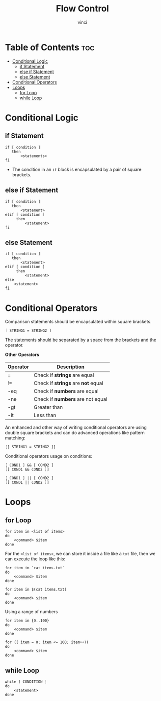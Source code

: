 #+TITLE: Flow Control
#+AUTHOR: vinci
#+OPTIONS: toc

* Table of Contents :toc:
- [[#conditional-logic][Conditional Logic]]
  - [[#if-statement][if Statement]]
  - [[#else-if-statement][else if Statement]]
  - [[#else-statement][else Statement]]
- [[#conditional-operators][Conditional Operators]]
- [[#loops][Loops]]
  - [[#for-loop][for Loop]]
  - [[#while-loop][while Loop]]

* Conditional Logic

** if Statement
#+begin_src shell
  if [ condition ]
     then
         <statements>
  fi
#+end_src

- The condition in an ~if~ block is encapsulated by a pair of square brackets.

** else if Statement
#+begin_src shell
  if [ condition ]
     then
         <statement>
  elif [ condition ]
       then
           <statement>
  fi
#+end_src


** else Statement
#+begin_src shell
  if [ condition ]
     then
         <statement>
  elif [ condition ]
       then
           <statement>
  else
      <statement>
  fi
#+end_src

* Conditional Operators
Comparison statements should be encapsulated within square brackets.

#+begin_src shell
  [ STRING1 = STRING2 ]
#+end_src

The statements should be separated by a space from the brackets and the operator.

*Other Operators*
| Operator | Description                        |
|----------+------------------------------------|
| =        | Check if *strings* are equal       |
| !=       | Check if *strings* are *not* equal |
| -eq      | Check if *numbers* are equal       |
| -ne      | Check if *numbers* are not equal   |
| -gt      | Greater than                       |
| -lt      | Less than                          |

An enhanced and other way of writing conditional operators are using double square brackets and can do advanced operations like pattern matching:
#+begin_src shell
  [[ STRING1 = STRING2 ]]
#+end_src

Conditional operators usage on conditions:
#+begin_src shell
  [ COND1 ] && [ COND2 ]
  [[ COND1 && COND2 ]]

  [ COND1 ] || [ COND2 ]
  [[ COND1 || COND2 ]]
#+end_src

* Loops

** for Loop
#+begin_src shell
  for item in <list of items>
  do
      <command> $item
  done
#+end_src

For the ~<list of items>~, we can store it inside a file like a ~txt~ file, then we can execute the loop like this:
#+begin_src shell
  for item in `cat items.txt`
  do
      <command> $item
  done

  for item in $(cat items.txt)
  do
      <command> $item
  done
#+end_src

Using a range of numbers
#+begin_src shell
  for item in {0..100}
  do
      <command> $item
  done

  for (( item = 0; item <= 100; item++))
  do
      <command> $item
  done
#+end_src

** while Loop
#+begin_src shell
  while [ CONDITION ]
  do
      <statement>
  done
#+end_src

